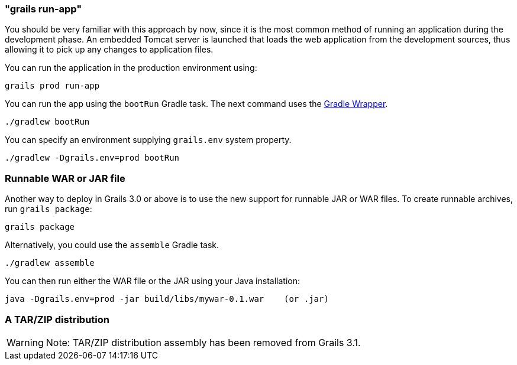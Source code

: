 

=== "grails run-app"


You should be very familiar with this approach by now, since it is the most common method of running an application during the development phase. An embedded Tomcat server is launched that loads the web application from the development sources, thus allowing it to pick up any changes to application files.

You can run the application in the production environment using:

[source,groovy]
----
grails prod run-app
----

You can run the app using the `bootRun` Gradle task. The next command uses the https://docs.gradle.org/current/userguide/gradle_wrapper.html[Gradle Wrapper].

`./gradlew bootRun`

You can specify an environment supplying `grails.env` system property. 

`./gradlew -Dgrails.env=prod bootRun`

=== Runnable WAR or JAR file

Another way to deploy in Grails 3.0 or above is to use the new support for runnable JAR or WAR files. To create runnable archives, run `grails package`:

[source,xml]
----
grails package
----

Alternatively, you could use the `assemble` Gradle task.

`./gradlew assemble`

You can then run either the WAR file or the JAR using your Java installation:

[source,groovy]
----
java -Dgrails.env=prod -jar build/libs/mywar-0.1.war    (or .jar)
----

=== A TAR/ZIP distribution

WARNING: Note: TAR/ZIP distribution assembly has been removed from Grails 3.1.
